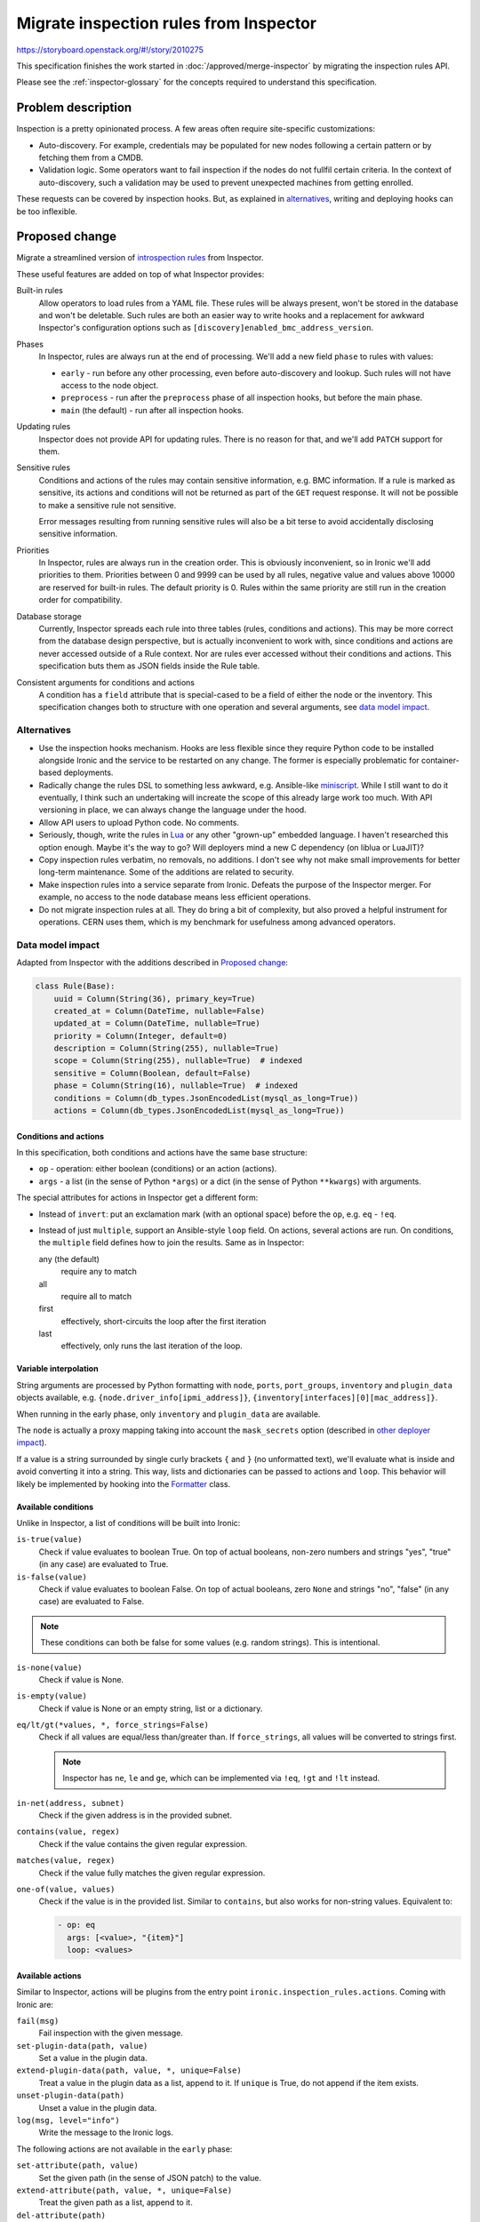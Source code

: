 ..
 This work is licensed under a Creative Commons Attribution 3.0 Unported
 License.

 http://creativecommons.org/licenses/by/3.0/legalcode

=======================================
Migrate inspection rules from Inspector
=======================================

https://storyboard.openstack.org/#!/story/2010275

This specification finishes the work started in
:doc:`/approved/merge-inspector` by migrating the inspection rules API.

Please see the :ref:`inspector-glossary` for the concepts required to
understand this specification.

Problem description
===================

Inspection is a pretty opinionated process. A few areas often require
site-specific customizations:

* Auto-discovery. For example, credentials may be populated for new nodes
  following a certain pattern or by fetching them from a CMDB.

* Validation logic. Some operators want to fail inspection if the nodes do not
  fullfil certain criteria. In the context of auto-discovery, such a validation
  may be used to prevent unexpected machines from getting enrolled.

These requests can be covered by inspection hooks. But, as explained in
alternatives_, writing and deploying hooks can be too inflexible.

Proposed change
===============

Migrate a streamlined version of `introspection rules`_ from Inspector.

These useful features are added on top of what Inspector provides:

Built-in rules
  Allow operators to load rules from a YAML file. These rules will be always
  present, won't be stored in the database and won't be deletable.
  Such rules are both an easier way to write hooks and a replacement for
  awkward Inspector's configuration options such as
  ``[discovery]enabled_bmc_address_version``.

Phases
  In Inspector, rules are always run at the end of processing. We'll add
  a new field ``phase`` to rules with values:

  * ``early`` - run before any other processing, even before auto-discovery and
    lookup. Such rules will not have access to the node object.
  * ``preprocess`` - run after the ``preprocess`` phase of all inspection
    hooks, but before the main phase.
  * ``main`` (the default) - run after all inspection hooks.

Updating rules
  Inspector does not provide API for updating rules. There is no reason for
  that, and we'll add ``PATCH`` support for them.

Sensitive rules
  Conditions and actions of the rules may contain sensitive information, e.g.
  BMC information. If a rule is marked as sensitive, its actions and conditions
  will not be returned as part of the ``GET`` request response. It will not be
  possible to make a sensitive rule not sensitive.

  Error messages resulting from running sensitive rules will also be a bit
  terse to avoid accidentally disclosing sensitive information.

Priorities
  In Inspector, rules are always run in the creation order. This is obviously
  inconvenient, so in Ironic we'll add priorities to them. Priorities between 0
  and 9999 can be used by all rules, negative value and values above 10000 are
  reserved for built-in rules. The default priority is 0. Rules within the same
  priority are still run in the creation order for compatibility.

Database storage
  Currently, Inspector spreads each rule into three tables (rules, conditions
  and actions). This may be more correct from the database design perspective,
  but is actually inconvenient to work with, since conditions and actions are
  never accessed outside of a Rule context. Nor are rules ever accessed without
  their conditions and actions. This specification buts them as JSON fields
  inside the Rule table.

Consistent arguments for conditions and actions
  A condition has a ``field`` attribute that is special-cased to be a field of
  either the node or the inventory. This specification changes both to
  structure with one operation and several arguments, see `data model impact`_.

Alternatives
------------

* Use the inspection hooks mechanism. Hooks are less flexible since they
  require Python code to be installed alongside Ironic and the service to be
  restarted on any change. The former is especially problematic for
  container-based deployments.

* Radically change the rules DSL to something less awkward, e.g. Ansible-like
  miniscript_. While I still want to do it eventually, I think such an
  undertaking will increate the scope of this already large work too much.
  With API versioning in place, we can always change the language under the
  hood.

* Allow API users to upload Python code. No comments.

* Seriously, though, write the rules in `Lua <https://pypi.org/project/lupa/>`_
  or any other "grown-up" embedded language. I haven't researched this option
  enough.  Maybe it's the way to go? Will deployers mind a new C dependency
  (on liblua or LuaJIT)?

* Copy inspection rules verbatim, no removals, no additions. I don't see why
  not make small improvements for better long-term maintenance. Some of the
  additions are related to security.

* Make inspection rules into a service separate from Ironic. Defeats the
  purpose of the Inspector merger. For example, no access to the node database
  means less efficient operations.

* Do not migrate inspection rules at all. They do bring a bit of complexity,
  but also proved a helpful instrument for operations. CERN uses them, which is
  my benchmark for usefulness among advanced operators.

Data model impact
-----------------

Adapted from Inspector with the additions described in `Proposed change`_:

.. code-block:: python

    class Rule(Base):
        uuid = Column(String(36), primary_key=True)
        created_at = Column(DateTime, nullable=False)
        updated_at = Column(DateTime, nullable=True)
        priority = Column(Integer, default=0)
        description = Column(String(255), nullable=True)
        scope = Column(String(255), nullable=True)  # indexed
        sensitive = Column(Boolean, default=False)
        phase = Column(String(16), nullable=True)  # indexed
        conditions = Column(db_types.JsonEncodedList(mysql_as_long=True))
        actions = Column(db_types.JsonEncodedList(mysql_as_long=True))

Conditions and actions
~~~~~~~~~~~~~~~~~~~~~~

In this specification, both conditions and actions have the same base
structure:

* ``op`` - operation: either boolean (conditions) or an action (actions).
* ``args`` - a list (in the sense of Python ``*args``) or a dict (in the sense
  of Python ``**kwargs``) with arguments.

The special attributes for actions in Inspector get a different form:

* Instead of ``invert``: put an exclamation mark (with an optional space)
  before the ``op``, e.g. ``eq`` - ``!eq``.

* Instead of just ``multiple``, support an Ansible-style ``loop`` field.
  On actions, several actions are run. On conditions, the ``multiple`` field
  defines how to join the results. Same as in Inspector:

  any (the default)
    require any to match

  all
    require all to match

  first
    effectively, short-circuits the loop after the first iteration

  last
    effectively, only runs the last iteration of the loop.

Variable interpolation
~~~~~~~~~~~~~~~~~~~~~~

String arguments are processed by Python formatting with ``node``,
``ports``, ``port_groups``, ``inventory`` and ``plugin_data`` objects
available, e.g.  ``{node.driver_info[ipmi_address]}``,
``{inventory[interfaces][0][mac_address]}``.

When running in the early phase, only ``inventory`` and ``plugin_data`` are
available.

The ``node`` is actually a proxy mapping taking into account the
``mask_secrets`` option (described in `other deployer impact`_).

If a value is a string surrounded by single curly brackets ``{`` and ``}`` (no
unformatted text), we'll evaluate what is inside and avoid converting it into a
string. This way, lists and dictionaries can be passed to actions and ``loop``.
This behavior will likely be implemented by hooking into the
`Formatter <https://docs.python.org/3/library/string.html#string.Formatter>`_
class.

Available conditions
~~~~~~~~~~~~~~~~~~~~

Unlike in Inspector, a list of conditions will be built into Ironic:

``is-true(value)``
  Check if value evaluates to boolean True. On top of actual booleans, non-zero
  numbers and strings "yes", "true" (in any case) are evaluated to True.
``is-false(value)``
  Check if value evaluates to boolean False. On top of actual booleans, zero
  ``None`` and strings "no", "false" (in any case) are evaluated to False.

.. note::
   These conditions can both be false for some values (e.g. random strings).
   This is intentional.

``is-none(value)``
  Check if value is None.
``is-empty(value)``
  Check if value is None or an empty string, list or a dictionary.
``eq/lt/gt(*values, *, force_strings=False)``
  Check if all values are equal/less than/greater than. If ``force_strings``,
  all values will be converted to strings first.

  .. note::
     Inspector has ``ne``, ``le`` and ``ge``, which can be implemented via
     ``!eq``, ``!gt`` and ``!lt`` instead.

``in-net(address, subnet)``
  Check if the given address is in the provided subnet.
``contains(value, regex)``
  Check if the value contains the given regular expression.
``matches(value, regex)``
  Check if the value fully matches the given regular expression.
``one-of(value, values)``
  Check if the value is in the provided list. Similar to ``contains``, but also
  works for non-string values. Equivalent to:

  .. code-block:: yaml

    - op: eq
      args: [<value>, "{item}"]
      loop: <values>

Available actions
~~~~~~~~~~~~~~~~~

Similar to Inspector, actions will be plugins from the entry point
``ironic.inspection_rules.actions``. Coming with Ironic are:

``fail(msg)``
  Fail inspection with the given message.
``set-plugin-data(path, value)``
  Set a value in the plugin data.
``extend-plugin-data(path, value, *, unique=False)``
  Treat a value in the plugin data as a list, append to it. If ``unique`` is
  True, do not append if the item exists.
``unset-plugin-data(path)``
  Unset a value in the plugin data.
``log(msg, level="info")``
  Write the message to the Ironic logs.

The following actions are not available in the ``early`` phase:

``set-attribute(path, value)``
  Set the given path (in the sense of JSON patch) to the value.
``extend-attribute(path, value, *, unique=False)``
  Treat the given path as a list, append to it.
``del-attribute(path)``
  Unset the given path. Fails on invalid node attributes, but does not fail on
  missing subdict fields.
``set-port-attribute(port_id, path, value)``
  Set value on the port identified by a MAC or a UUID.
``extend-port-attribute(port_id, path, value, *, unique=False)``
  Treat the given path on the port as a list, append to it.
``del-port-attribute(port_id, path)``
  Unset value on the port identified by a MAC or a UUID.

.. note::
   Here *path* is a path in the sense of a JSON patch used by Ironic API.

Examples
~~~~~~~~

Partly taked from the Inspector docs, using YAML format.

.. code-block:: yaml

   - description: Initialize freshly discovered nodes
     sensitive: true
     conditions:
       - op: is-true
         args: ["{node.auto_discovered}"]
       - op: "!is-empty"
         args: ["{plugin_data[bmc_address}"]
     actions:
       - op: set-attribute
         args: ["/driver", "ipmi"]
       - op: set-attribute
         args: ["/driver_info/ipmi_address", "{plugin_data[bmc_address]}"]
       - op: set-attribute
         args: ["/driver_info/ipmi_username", "admin"]
       - op: set-attribute
         args: ["/driver_info/ipmi_password", "pa$$w0rd"]

.. note::
   The ``plugin_data[bmc_address]`` field is a side-effect of the
   ``validate_interfaces`` hook.

.. code-block:: yaml

   - description: Initialize Dell nodes using IPv6
     sensitive: true
     conditions:
       - op: is-true
         args: ["{node.auto_discovered}"]
       - op: contains
         args: ["{inventory[system_vendor][manufacturer]}", "(?i)dell"]
     actions:
       - op: set-attribute
         args: ["/driver", "idrac"]
       - op: set-attribute
         args: ["/driver_info/redfish_address", "https://{inventory[bmc_v6address]}"]
       - op: set-attribute
         args: ["/driver_info/redfish_username", "root"]
       - op: set-attribute
         args: ["/driver_info/redfish_password", "calvin"]

State Machine Impact
--------------------

None (rules are running in the ``INSPECTING`` state)

REST API impact
---------------

Migrate the API mostly verbatim, changing the prefix to ``inspection_rules``,
adding ``PATCH`` and more options for listing:

``POST /v1/inspection_rules``
  Create an inspection rule. The request body is the representation of the
  rule. All fields, except for ``built_in`` can be set on creation.
  Only ``actions`` are required (rules with empty conditions run
  unconditionally).

  Returns HTTP 400 on invalid input.

``GET /v1/inspection_rules/<uuid>``
  Return one inspection rule. The output fields mostly repeat the database
  fields, adding a boolean ``built_in`` field.

  For sensitive rules, ``null`` is returned instead of ``conditions`` and
  ``actions``.

  Returns HTTP 404 if the rule is not found.

``GET /v1/inspection_rules[?detail=true/false&scope=...&phase=...]``
  List all inspection rules. If ``detail`` is ``false`` or omitted, conditions
  and actions are not returned. Filtering by scope and phase is possible.

  Returns HTTP 400 on invalid input.

``PATCH /v1/inspection_rules/<uuid>``
  Update one rule and return it. Sensitive rules can be updated, but the result
  does not contain conditions or actions in any case.

  Returns HTTP 404 if the rule is not found.

  Returns HTTP 400 if the input is invalid, e.g. trying to modify ``built_in``,
  change ``sensitive`` to ``false`` or set priority outside of the allowed
  range (0 to 9999).

``DELETE /v1/inspection_rules/<uuid>``
  Remove one rule.

  Returns HTTP 404 if the rule is not found.

  Returns HTTP 400 if the rule is built-in.

``DELETE /v1/inspection_rules``
  Remove all rules except for built-in ones.

Client (CLI) impact
-------------------

"openstack baremetal" CLI
~~~~~~~~~~~~~~~~~~~~~~~~~

Inspection rules CRUD, adapted from the `Introspection Rules CLI
<https://docs.openstack.org/python-ironic-inspector-client/latest/cli/index.html#introspection-rules-api>`_,
simply replacing *introspection* with *inspection*:

.. code-block:: console

  $ openstack baremetal inspection rule import <file>
  $ openstack baremetal inspection rule list [--long]
  $ openstack baremetal inspection rule get <rule ID>
  $ openstack baremetal inspection rule delete <rule ID>

The mass-deletion command is changed for clarity:

.. code-block:: console

  $ # Inspector version:
  $ openstack baremetal introspection rule purge
  $ # New version:
  $ openstack baremetal inspection rule delete --all

Updating will be possible:

.. code-block:: console

  $ openstack baremetal inspection rule set <rule ID> \
        [--actions '<JSON>'] [--conditions '<JSON>'] \
        [--sensitive] [--scope '<scope>'] [--phase 'early|preprocess|main'] \
        [--uuid '<uuid>'] [--description '<description>']
  $ openstack baremetal inspection rule unset <rule ID> \
        [--conditions] [--scope] [--description]

Also adding a way to create from fields instead of one JSON:

.. code-block:: console

  $ openstack baremetal inspection rule create \
        --actions '<JSON>' [--conditions '<JSON>'] \
        [--sensitive] [--scope '<scope>'] [--phase 'early|preprocess|main'] \
        [--uuid '<uuid>'] [--description '<description>']

"openstacksdk"
~~~~~~~~~~~~~~

The baremetal module will be updated with the standard CRUD plus mass-deletion:

.. code-block:: python

   def inspection_rules(details=False): pass
   def get_inspection_rule(rule): pass
   def patch_inspection_rule(rule, patch): pass
   def update_inspection_rule(rule, **fields): pass
   def delete_inspection_rule(rule, ignore_missing=True):
   def delete_all_inspection_rules(): pass

RPC API impact
--------------

None

Driver API impact
-----------------

No driver impact. Operators may opt for running inspection rules on nodes with
all inspect interfaces, including out-of-band ones.

Nova driver impact
------------------

None

Ramdisk impact
--------------

None

Security impact
---------------

Inspection rules have access to all node and inventory data. Thus, they should
be restricted to admins only.

Other end user impact
---------------------

None

Scalability impact
------------------

None

Performance Impact
------------------

Having a lot of inspection rules will make inspection longer. But it should not
affect the rest of the system.

Other deployer impact
---------------------

The new section ``[inspection_rules]`` will have these options:

``built_in``
  An optional path to a YAML file with built-in inspection rules. Loaded on
  service start and thus not modifyable via SIGHUP.

``default_scope``
  The default value for ``scope`` for all rules where this field is not set
  (excluding built-in ones).

``mask_secrets``
  Whether to mask secrets in the node information passed to the rules:

  * ``always`` (the default) - always remove things like BMC passwords.
  * ``never`` - never mask anything, pass full node objects to all rules.
  * ``sensitive`` - allow secrets for rules marked as ``sensitive``.

  .. FIXME(dtantsur): mask_secrets=sensitive reads as the opposite from what
     it actually does... Better ideas? mask_secrets=when_not_sensitive is
     quite awkward.

``supported_interfaces``
  A regular expression to match *inspect interfaces* that run inspection rules.
  Defaults to ``^(agent|inspector)$`` to limit the rules to only in-band
  implementations. Can be set to ``.*`` to also run on all nodes.

One option will be added to the ``[auto_discovery]`` section:

``inspection_scope``
  The default value of inspection scope for nodes enrolled via auto-discovery.
  Simplifies targetting such nodes with inspection rules.

Developer impact
----------------

Actions are provided via plugins with entry points in the
``ironic.inspection_rules.actions`` namespace:

.. code-block:: python

    class InspectionRuleActionBase(metaclass=abc.ABCMeta):
        """Abstract base class for rule action plugins."""

        formatted_params = []
        """List of params to be formatted with python format."""

        supports_early = False
        """Whether the action is supported in the early phase."""

        def call_early(self, rule, *args, **kwargs):
            """Run action in the early phase."""
            raise NotImplementedError

        @abc.abstractmethod
        def __call__(self, task, rule, *args, **kwargs):
            """Run action on successful rule match."""

.. note::
   The interface in Inspector supports several additional validation features.
   I hope to derive the valid arguments from method signatures instead.

Implementation
==============

Assignee(s)
-----------

Primary assignee:
  Dmitry Tantsur (IRC: dtantsur, dtantsur@protonmail.com)

Other contributors:
  TBD

Work Items
----------

See the RFE.

Dependencies
============

* :doc:`/approved/merge-inspector`

Testing
=======

* Add functional tests exercising inspection rules CRUD actions.

* Update the in-band inspection job to have a simple rule that we can verify
  is run (e.g. it sets something in the node's extra).

Upgrades and Backwards Compatibility
====================================

Existing rules will not be automatically migrated from Inspector to Ironic
since the convertion may not be always trivial (e.g. around variable
interpolation or loops).

Documentation Impact
====================

* API reference will be updated.

* User guide will be migrated from Inspector with a couple of real-life
  examples_.

References
==========

.. _introspection rules: https://docs.openstack.org/ironic-inspector/latest/user/usage.html#introspection-rules
.. _miniscript: https://github.com/dtantsur/miniscript
